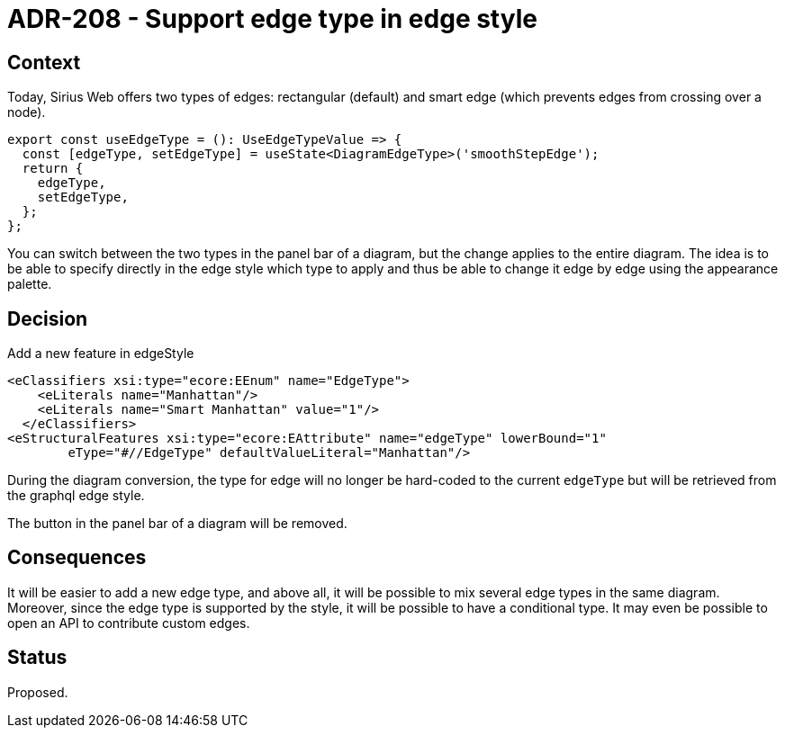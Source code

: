 = ADR-208 - Support edge type in edge style

== Context

Today, Sirius Web offers two types of edges: rectangular (default) and smart edge (which prevents edges from crossing over a node).

[source, typescript]
----
export const useEdgeType = (): UseEdgeTypeValue => {
  const [edgeType, setEdgeType] = useState<DiagramEdgeType>('smoothStepEdge');
  return {
    edgeType,
    setEdgeType,
  };
};
----

You can switch between the two types in the panel bar of a diagram, but the change applies to the entire diagram.
The idea is to be able to specify directly in the edge style which type to apply and thus be able to change it edge by edge using the appearance palette.

== Decision

Add a new feature in edgeStyle

[source]
----
<eClassifiers xsi:type="ecore:EEnum" name="EdgeType">
    <eLiterals name="Manhattan"/>
    <eLiterals name="Smart Manhattan" value="1"/>
  </eClassifiers>
<eStructuralFeatures xsi:type="ecore:EAttribute" name="edgeType" lowerBound="1"
        eType="#//EdgeType" defaultValueLiteral="Manhattan"/>
----

During the diagram conversion, the type for edge will no longer be hard-coded to the current `edgeType` but will be retrieved from the graphql edge style.

The button in the panel bar of a diagram will be removed.


== Consequences

It will be easier to add a new edge type, and above all, it will be possible to mix several edge types in the same diagram.
Moreover, since the edge type is supported by the style, it will be possible to have a conditional type.
It may even be possible to open an API to contribute custom edges.

== Status

Proposed.

